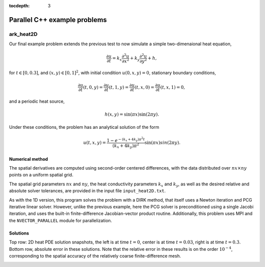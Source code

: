 ..
   Programmer(s): Daniel R. Reynolds @ SMU
   ----------------------------------------------------------------
   Copyright (c) 2013, Southern Methodist University.
   All rights reserved.
   For details, see the LICENSE file.
   ----------------------------------------------------------------

:tocdepth: 3


.. _parallel_cpp:

====================================
Parallel C++ example problems
====================================



.. _ark_heat2D:

ark_heat2D
======================================================================

Our final example problem extends the previous test to now simulate a
simple two-dimenaional heat equation, 

.. math::

   \frac{\partial u}{\partial t} = k_x \frac{\partial^2 u}{\partial x^2} 
                                 + k_y \frac{\partial^2 u}{\partial y^2} + h,

for :math:`t \in [0, 0.3]`, and :math:`(x,y) \in [0, 1]^2`, with initial
condition :math:`u(0,x,y) = 0`, stationary boundary conditions,

.. math::

   \frac{\partial u}{\partial t}(t,0,y) = \frac{\partial u}{\partial t}(t,1,y) = 
   \frac{\partial u}{\partial t}(t,x,0) = \frac{\partial u}{\partial t}(t,x,1) = 0,

and a periodic heat source,

.. math::

   h(x,y) = \sin(\pi x) \sin(2\pi y).
 
Under these conditions, the problem has an analytical solution of the
form 

.. math::

   u(t,x,y) = \frac{1 - e^{-(k_x+4k_y)\pi^2 t}}{(k_x+4k_y)\pi^2} \sin(\pi x) sin(2\pi y).


Numerical method
----------------

The spatial derivatives are computed using second-order 
centered differences, with the data distributed over :math:`nx\times
ny` points on a uniform spatial grid. 

The spatial grid parameters :math:`nx` and :math:`ny`, the heat
conductivity parameters :math:`k_x` and :math:`k_y`, as well as the
desired relative and absolute solver tolerances, are provided in the
input file ``input_heat2D.txt``. 
 
As with the 1D version, this program solves the problem with a DIRK
method, that itself uses a Newton iteration and PCG iterative linear
solver.  However, unlike the previous example, here the PCG solver is
preconditioned using a single Jacobi iteration, and uses the 
built-in finite-difference Jacobian-vector product routine.
Additionally, this problem uses MPI and the ``NVECTOR_PARALLEL``
module for parallelization.



..
   Routines
   --------

   We reproduce the relevant aspects of the ``main()`` routine, ODE RHS
   and preconditioner setup/solve and auxiliary helper routines here for 
   explanatory purposes (see the in-line comments for details;
   error-checking has been removed for brevity).


   Include files and function prototypes
   ^^^^^^^^^^^^^^^^^^^^^^^^^^^^^^^^^^^^^^^^

   .. code-block:: c++

      // Header files 
      #include <stdio.h>
      #include <iostream>
      #include <string.h>
      #include <stdlib.h>
      #include <math.h>
      #include "arkode/arkode.h"            // prototypes for ARKode fcts., consts. 
      #include "nvector/nvector_parallel.h" // parallel N_Vector types, fcts., macros 
      #include "arkode/arkode_pcg.h"        // prototype for ARKPcg solver 
      #include "sundials/sundials_types.h"  // def. of type 'realtype' 
      #include "mpi.h"                      // MPI header file

      using namespace std;

      // accessor macros between (x,y) location and 1D NVector array
      #define IDX(x,y,n) ((n)*(y)+(x))
      #define PI RCONST(3.1415926535897932)
      #define ONE RCONST(1.0)
      #define TWO RCONST(2.0)

      // user data structure 
      typedef struct {
	long int nx;          // global number of x grid points 
	long int ny;          // global number of y grid points
	long int is;          // global x indices of this subdomain
	long int ie;
	long int js;          // global y indices of this subdomain
	long int je;
	long int nxl;         // local number of x grid points 
	long int nyl;         // local number of y grid points 
	realtype dx;          // x-directional mesh spacing 
	realtype dy;          // y-directional mesh spacing 
	realtype kx;          // x-directional diffusion coefficient 
	realtype ky;          // y-directional diffusion coefficient 
	N_Vector h;           // heat source vector
	N_Vector d;           // inverse of Jacobian diagonal
	MPI_Comm comm;        // communicator object
	int myid;             // MPI process ID
	int nprocs;           // total number of MPI processes
	bool HaveBdry[2][2];  // flags denoting if on physical boundary
	realtype *Erecv;      // receive buffers for neighbor exchange
	realtype *Wrecv;
	realtype *Nrecv;
	realtype *Srecv;
	realtype *Esend;      // send buffers for neighbor exchange
	realtype *Wsend;
	realtype *Nsend;
	realtype *Ssend;
      } UserData;

      // User-supplied Functions Called by the Solver 
      static int f(realtype t, N_Vector y, N_Vector ydot, void *user_data);
      static int PSet(realtype t, N_Vector y, N_Vector fy, booleantype jok, 
		   booleantype *jcurPtr, realtype gamma, void *user_data,
		   N_Vector tmp1, N_Vector tmp2, N_Vector tmp3);
      static int PSol(realtype t, N_Vector y, N_Vector fy, N_Vector r, 
		   N_Vector z, realtype gamma, realtype delta, int lr, 
		   void *user_data, N_Vector tmp);

      // Private functions 
      static int InitUserData(UserData *udata);          // sets default values into UserData structure
      static int SetupDecomp(UserData *udata);           // sets up parallel decomposition
      static int Exchange(N_Vector y, UserData *udata);  // performs neighbor exchange
      static int FreeUserData(UserData *udata);          // frees memory allocated within UserData




   main()
   ^^^^^^^^^^^^^

   .. code-block:: c++

      int main(int argc, char* argv[]) {

	// general problem parameters 
	realtype T0 = RCONST(0.0);   // initial time 
	realtype Tf = RCONST(0.3);   // final time 
	int Nt = 20;                 // total number of output times 
	UserData *udata = NULL;
	realtype *data;
	long int N, Ntot, i, j;

	// general problem variables 
	int flag;                      // reusable error-checking flag 
	int myid;                      // MPI process ID
	N_Vector y = NULL;             // empty vector for storing solution 
	void *arkode_mem = NULL;       // empty ARKode memory structure 

	// initialize MPI
	MPI_Init(&argc, &argv);
	MPI_Comm_rank(MPI_COMM_WORLD, &myid);

	/* root process reads problem parameters from input file and 
	   broadcasts to other processes */
	double kx, ky, rtol_, atol_, dbuff[4];
	long int nx, ny, ibuff[2];
	if (myid == 0) {
	  FILE *FID;
	  FID = fopen("input_heat2D.txt","r");
	  flag = fscanf(FID,"nx = %li\n", &nx);
	  flag = fscanf(FID,"ny = %li\n", &ny);
	  flag = fscanf(FID,"kx = %lf\n", &kx);
	  flag = fscanf(FID,"ky = %lf\n", &ky);
	  flag = fscanf(FID,"rtol = %lf\n", &rtol_);
	  flag = fscanf(FID,"atol = %lf\n", &atol_);
	  fclose(FID);
	  ibuff[0] = nx;    // pack buffers
	  ibuff[1] = ny;
	  dbuff[0] = kx;
	  dbuff[1] = ky;
	  dbuff[2] = rtol_;
	  dbuff[3] = atol_;
	}
	// perform broadcast
	MPI_Bcast(ibuff, 2, MPI_LONG, 0, MPI_COMM_WORLD);
	MPI_Bcast(dbuff, 4, MPI_DOUBLE, 0, MPI_COMM_WORLD);
	nx = ibuff[0];       // unpack buffers
	ny = ibuff[1];
	kx = dbuff[0];
	ky = dbuff[1];
	rtol_ = dbuff[2];
	atol_ = dbuff[3];

	// convert input tolerances to realtype type 
	realtype rtol = rtol_;      // relative tolerance 
	realtype atol = atol_;      // absolute tolerance 

	// allocate and fill udata structure 
	udata = new UserData;
	InitUserData(udata);
	udata->nx = nx;
	udata->ny = ny;
	udata->kx = kx;
	udata->ky = ky;
	udata->dx = RCONST(1.0)/(1.0*nx-1.0);   // x mesh spacing 
	udata->dy = RCONST(1.0)/(1.0*ny-1.0);   // y mesh spacing 

	// Set up parallel decomposition
	SetupDecomp(udata);

	// Initial problem output 
	bool outproc = (udata->myid == 0);
	if (outproc) {
	  cout << "\n2D Heat PDE test problem:\n";
	  cout << "   nprocs = " << udata->nprocs << "\n";
	  cout << "   nx = " << udata->nx << "\n";
	  cout << "   ny = " << udata->ny << "\n";
	  cout << "   kx = " << udata->kx << "\n";
	  cout << "   ky = " << udata->ky << "\n";
	  cout << "   rtol = " << rtol << "\n";
	  cout << "   atol = " << atol << "\n";
	  cout << "   nxl (proc 0) = " << udata->nxl << "\n";
	  cout << "   nyl (proc 0) = " << udata->nyl << "\n\n";
	}

	// Initialize data structures 
	N = (udata->nxl)*(udata->nyl);
	Ntot = nx*ny;
	y = N_VNew_Parallel(udata->comm, N, Ntot);         // Create parallel vector for solution 
	N_VConst(0.0, y);                                  // Set initial conditions 
	udata->h = N_VNew_Parallel(udata->comm, N, Ntot);  // Create vector for heat source
	udata->d = N_VNew_Parallel(udata->comm, N, Ntot);  // Create vector for Jacobian diagonal
	arkode_mem = ARKodeCreate();                       // Create the solver memory 

	// fill in the heat source array
	data = N_VGetArrayPointer(udata->h);
	for (j=0; j<udata->nyl; j++)
	  for (i=0; i<udata->nxl; i++)
	    data[IDX(i,j,udata->nxl)] = sin(PI*(udata->is+i)*udata->dx) 
				      * sin(TWO*PI*(udata->js+j)*udata->dy);

	/* Call ARKodeInit to initialize the integrator memory and specify the
	   right-hand side function in y'=f(t,y), the inital time T0, and
	   the initial dependent variable vector y.  Note: since this
	   problem is fully implicit, we set f_E to NULL and f_I to f. */
	ARKodeInit(arkode_mem, NULL, f, T0, y);

	// Set routines 
	ARKodeSetUserData(arkode_mem, (void *) udata);   // Pass udata to user functions 
	ARKodeSetNonlinConvCoef(arkode_mem, 1.e-7);      // Update solver convergence coeff.
	ARKodeSStolerances(arkode_mem, rtol, atol);      // Specify tolerances 

	// Linear solver specification 
	ARKPcg(arkode_mem, 1, 20);                           // Specify the PCG solver 
	ARKSpilsSetPreconditioner(arkode_mem, PSet, PSol);   // Specify the Preconditoner

	// Each processor outputs subdomain information
	char outname[100];
	sprintf(outname, "heat2d_subdomain.%03i.txt", udata->myid);
	FILE *UFID = fopen(outname,"w");
	fprintf(UFID, "%li  %li  %li  %li  %li  %li\n", 
	     udata->nx, udata->ny, udata->is, udata->ie, udata->js, udata->je);
	fclose(UFID);

	// Open output streams for results, access data array 
	sprintf(outname, "heat2d.%03i.txt", udata->myid);
	UFID = fopen(outname,"w");
	data = N_VGetArrayPointer(y);

	// output initial condition to disk 
	for (i=0; i<N; i++)  fprintf(UFID," %.16e", data[i]);
	fprintf(UFID,"\n");

	/* Main time-stepping loop: calls ARKode to perform the integration, then
	   prints results.  Stops when the final time has been reached */
	realtype t = T0;
	realtype dTout = (Tf-T0)/Nt;
	realtype tout = T0+dTout;
	realtype urms = sqrt(N_VDotProd(y,y)/nx/ny);
	if (outproc) {
	  cout << "        t      ||u||_rms\n";
	  cout << "   ----------------------\n";
	  printf("  %10.6f  %10.6f\n", t, urms);
	}
	int iout;
	for (iout=0; iout<Nt; iout++) {

	  flag = ARKode(arkode_mem, tout, y, &t, ARK_NORMAL);         // call integrator 
	  urms = sqrt(N_VDotProd(y,y)/nx/ny);
	  if (outproc)  printf("  %10.6f  %10.6f\n", t, urms);        // print solution stats 
	  if (flag >= 0) {                                            // successful solve: update output time
	    tout += dTout;
	    tout = (tout > Tf) ? Tf : tout;
	  } else {                                                    // unsuccessful solve: break 
	    if (outproc)  
	   cerr << "Solver failure, stopping integration\n";
	    break;
	  }

	  // output results to disk 
	  for (i=0; i<N; i++)  fprintf(UFID," %.16e", data[i]);
	  fprintf(UFID,"\n");
	}
	if (outproc)  cout << "   ----------------------\n";
	fclose(UFID);

	// Print some final statistics 
	long int nst, nst_a, nfe, nfi, nsetups, nli, nJv, nlcf, nni, ncfn, netf, npe, nps;
	ARKodeGetNumSteps(arkode_mem, &nst);
	ARKodeGetNumStepAttempts(arkode_mem, &nst_a);
	ARKodeGetNumRhsEvals(arkode_mem, &nfe, &nfi);
	ARKodeGetNumLinSolvSetups(arkode_mem, &nsetups);
	ARKodeGetNumErrTestFails(arkode_mem, &netf);
	ARKodeGetNumNonlinSolvIters(arkode_mem, &nni);
	ARKodeGetNumNonlinSolvConvFails(arkode_mem, &ncfn);
	ARKSpilsGetNumLinIters(arkode_mem, &nli);
	ARKSpilsGetNumJtimesEvals(arkode_mem, &nJv);
	ARKSpilsGetNumConvFails(arkode_mem, &nlcf);
	ARKSpilsGetNumPrecEvals(arkode_mem, &npe);
	ARKSpilsGetNumPrecSolves(arkode_mem, &nps);

	if (outproc) {
	  cout << "\nFinal Solver Statistics:\n";
	  cout << "   Internal solver steps = " << nst << " (attempted = " << nst_a << ")\n";
	  cout << "   Total RHS evals:  Fe = " << nfe << ",  Fi = " << nfi << "\n";
	  cout << "   Total linear solver setups = " << nsetups << "\n";
	  cout << "   Total linear iterations = " << nli << "\n";
	  cout << "   Total number of Jacobian-vector products = " << nJv << "\n";
	  cout << "   Total number of Preconditioner setups = " << npe << "\n";
	  cout << "   Total number of Preconditioner solves = " << nps << "\n";
	  cout << "   Total number of linear solver convergence failures = " << nlcf << "\n";
	  cout << "   Total number of Newton iterations = " << nni << "\n";
	  cout << "   Total number of nonlinear solver convergence failures = " << ncfn << "\n";
	  cout << "   Total number of error test failures = " << netf << "\n";
	}

	// Clean up and return with successful completion 
	N_VDestroy_Parallel(y);       // Free vectors 
	N_VDestroy_Parallel(udata->h);
	N_VDestroy_Parallel(udata->d);
	FreeUserData(udata);          // Free user data 
	delete udata;        
	ARKodeFree(&arkode_mem);      // Free integrator memory 
	MPI_Finalize();               // Finalize MPI
	return 0;
      }




   f()
   ^^^^^^^^^^^^^

   .. code-block:: c++

      // f routine to compute the ODE RHS function f(t,y). 
      static int f(realtype t, N_Vector y, N_Vector ydot, void *user_data)
      {
	N_VConst(0.0, ydot);                           // Initialize ydot to zero 
	UserData *udata = (UserData *) user_data;      // access problem data 
	long int nxl = udata->nxl;                     // set variable shortcuts 
	long int nyl = udata->nyl;
	realtype kx = udata->kx;
	realtype ky = udata->ky;
	realtype dx = udata->dx;
	realtype dy = udata->dy;
	realtype *Y = N_VGetArrayPointer(y);           // access data arrays 
	realtype *Ydot = N_VGetArrayPointer(ydot);

	// Exchange boundary data with neighbors
	Exchange(y, udata);

	// iterate over subdomain interior, computing approximation to RHS
	realtype c1 = kx/dx/dx;
	realtype c2 = ky/dy/dy;
	realtype c3 = -TWO*(c1 + c2);
	long int i, j;
	for (j=1; j<nyl-1; j++)                        // diffusive terms
	  for (i=1; i<nxl-1; i++)
	    Ydot[IDX(i,j,nxl)] = c1*(Y[IDX(i-1,j,nxl)] + Y[IDX(i+1,j,nxl)])
			       + c2*(Y[IDX(i,j-1,nxl)] + Y[IDX(i,j+1,nxl)])
			       + c3*Y[IDX(i,j,nxl)];

	// iterate over subdomain boundaries (if not at overall domain boundary)
	if (!udata->HaveBdry[0][0]) {    // West face
	  i=0;
	  for (j=1; j<nyl-1; j++)  
	    Ydot[IDX(i,j,nxl)] = c1*(udata->Wrecv[j]   + Y[IDX(i+1,j,nxl)])
			       + c2*(Y[IDX(i,j-1,nxl)] + Y[IDX(i,j+1,nxl)])
			       + c3*Y[IDX(i,j,nxl)];
	}
	if (!udata->HaveBdry[0][1]) {    // East face
	  i=nxl-1;
	  for (j=1; j<nyl-1; j++)  
	    Ydot[IDX(i,j,nxl)] = c1*(Y[IDX(i-1,j,nxl)] + udata->Erecv[j])
			       + c2*(Y[IDX(i,j-1,nxl)] + Y[IDX(i,j+1,nxl)])
			       + c3*Y[IDX(i,j,nxl)];
	}
	if (!udata->HaveBdry[1][0]) {    // South face
	  j=0;
	  for (i=1; i<nxl-1; i++)  
	    Ydot[IDX(i,j,nxl)] = c1*(Y[IDX(i-1,j,nxl)] + Y[IDX(i+1,j,nxl)])
			       + c2*(udata->Srecv[i]   + Y[IDX(i,j+1,nxl)])
			       + c3*Y[IDX(i,j,nxl)];
	}
	if (!udata->HaveBdry[1][1]) {    // West face
	  j=nyl-1;
	  for (i=1; i<nxl-1; i++)  
	    Ydot[IDX(i,j,nxl)] = c1*(Y[IDX(i-1,j,nxl)] + Y[IDX(i+1,j,nxl)])
			       + c2*(Y[IDX(i,j-1,nxl)] + udata->Nrecv[i])
			       + c3*Y[IDX(i,j,nxl)];
	}
	if (!udata->HaveBdry[0][0] && !udata->HaveBdry[1][0]) {  // South-West corner
	  i = 0; 
	  j = 0;
	  Ydot[IDX(i,j,nxl)] = c1*(udata->Wrecv[j] + Y[IDX(i+1,j,nxl)])
			     + c2*(udata->Srecv[i] + Y[IDX(i,j+1,nxl)])
			     + c3*Y[IDX(i,j,nxl)];
	}
	if (!udata->HaveBdry[0][0] && !udata->HaveBdry[1][1]) {  // North-West corner
	  i = 0; 
	  j = nyl-1;
	  Ydot[IDX(i,j,nxl)] = c1*(udata->Wrecv[j]   + Y[IDX(i+1,j,nxl)])
			     + c2*(Y[IDX(i,j-1,nxl)] + udata->Nrecv[i])
			     + c3*Y[IDX(i,j,nxl)];
	}
	if (!udata->HaveBdry[0][1] && !udata->HaveBdry[1][0]) {  // South-East corner
	  i = nxl-1; 
	  j = 0;
	  Ydot[IDX(i,j,nxl)] = c1*(Y[IDX(i-1,j,nxl)] + udata->Erecv[j])
			     + c2*(udata->Srecv[i]   + Y[IDX(i,j+1,nxl)])
			     + c3*Y[IDX(i,j,nxl)];
	}
	if (!udata->HaveBdry[0][1] && !udata->HaveBdry[1][1]) {  // North-East corner
	  i = nxl-1; 
	  j = nyl-1;
	  Ydot[IDX(i,j,nxl)] = c1*(Y[IDX(i-1,j,nxl)] + udata->Erecv[j])
			     + c2*(Y[IDX(i,j-1,nxl)] + udata->Nrecv[i])
			     + c3*Y[IDX(i,j,nxl)];
	}

	// add in heat source
	N_VLinearSum(1.0, ydot, 1.0, udata->h, ydot);
	return 0;                                      // Return with success 
      }





   Pset()
   ^^^^^^^^^^^^^

   .. code-block:: c++

      // Preconditioner setup routine (fills inverse of Jacobian diagonal)
      static int PSet(realtype t, N_Vector y, N_Vector fy, booleantype jok, 
		   booleantype *jcurPtr, realtype gamma, void *user_data,
		   N_Vector tmp1, N_Vector tmp2, N_Vector tmp3)
      {
	UserData *udata = (UserData *) user_data;      // variable shortcuts 
	realtype kx = udata->kx;
	realtype ky = udata->ky;
	realtype dx = udata->dx;
	realtype dy = udata->dy;
	realtype *diag = N_VGetArrayPointer(tmp1);  // access data arrays 
	if (check_flag((void *) diag, "N_VGetArrayPointer", 0)) return -1;

	// set all entries of tmp1 to the diagonal values of interior
	// (since boundary RHS is 0, set boundary diagonals to the same)
	realtype c = ONE + gamma*TWO*(kx/dx/dx + ky/dy/dy);
	N_VConst(c, tmp1);
	N_VInv(tmp1, udata->d);      // set d to inverse of diagonal
	return 0;                    // Return with success 
      }




   Psol()
   ^^^^^^^^^^^^^

   .. code-block:: c++

      // Preconditioner solve routine
      static int PSol(realtype t, N_Vector y, N_Vector fy, N_Vector r, 
		   N_Vector z, realtype gamma, realtype delta, int lr, 
		   void *user_data, N_Vector tmp)
      {
	UserData *udata = (UserData *) user_data;  // access user_data structure
	N_VProd(r, udata->d, z);                   // perform Jacobi iteration
	return 0;                                  // Return with success 
      }




   Helper functions
   ^^^^^^^^^^^^^^^^^^^

   .. code-block:: c++

      // Set up parallel decomposition
      static int SetupDecomp(UserData *udata)
      {
	// check that this has not been called before
	if (udata->Erecv != NULL || udata->Wrecv != NULL || 
	    udata->Srecv != NULL || udata->Nrecv != NULL) {
	  cerr << "SetupDecomp warning: parallel decomposition already set up\n";
	  return 1;
	}

	// get suggested parallel decomposition
	int dims[] = {0, 0};
	MPI_Comm_size(MPI_COMM_WORLD, &(udata->nprocs));
	MPI_Dims_create(udata->nprocs, 2, dims);

	// set up 2D Cartesian communicator
	int periods[] = {0, 0};
	MPI_Cart_create(MPI_COMM_WORLD, 2, dims, periods, 0, &(udata->comm));
	MPI_Comm_rank(udata->comm, &(udata->myid));

	// determine local extents
	int coords[2];
	MPI_Cart_get(udata->comm, 2, dims, periods, coords);
	udata->is = (udata->nx)*(coords[0])/(dims[0]);
	udata->ie = (udata->nx)*(coords[0]+1)/(dims[0])-1;
	udata->js = (udata->ny)*(coords[1])/(dims[1]);
	udata->je = (udata->ny)*(coords[1]+1)/(dims[1])-1;
	udata->nxl = (udata->ie)-(udata->is)+1;
	udata->nyl = (udata->je)-(udata->js)+1;

	// determine if I have neighbors, and allocate exchange buffers
	udata->HaveBdry[0][0] = (udata->is == 0);
	udata->HaveBdry[0][1] = (udata->ie == udata->nx-1);
	udata->HaveBdry[1][0] = (udata->js == 0);
	udata->HaveBdry[1][1] = (udata->je == udata->ny-1);
	if (!udata->HaveBdry[0][0]) {
	  udata->Wrecv = new realtype[udata->nyl];
	  udata->Wsend = new realtype[udata->nyl];
	}
	if (!udata->HaveBdry[0][1]) {
	  udata->Erecv = new realtype[udata->nyl];
	  udata->Esend = new realtype[udata->nyl];
	}
	if (!udata->HaveBdry[1][0]) {
	  udata->Srecv = new realtype[udata->nxl];
	  udata->Ssend = new realtype[udata->nxl];
	}
	if (!udata->HaveBdry[1][1]) {
	  udata->Nrecv = new realtype[udata->nxl];
	  udata->Nsend = new realtype[udata->nxl];
	}

	return 0;     // return with success flag
      }

      // Perform neighbor exchange
      static int Exchange(N_Vector y, UserData *udata)
      {
	// local variables
	MPI_Request reqSW, reqSE, reqSS, reqSN, reqRW, reqRE, reqRS, reqRN;
	MPI_Status stat;
	int i, ipW=-1, ipE=-1, ipS=-1, ipN=-1;
	int coords[2], dims[2], periods[2], nbcoords[2];
	int nyl = udata->nyl;
	int nxl = udata->nxl;

	// access data array
	realtype *Y = N_VGetArrayPointer(y);
	if (check_flag((void *) Y, "N_VGetArrayPointer", 0)) return -1;

	// MPI equivalent of realtype type
      #if defined(SUNDIALS_SINGLE_PRECISION)
      #define REALTYPE_MPI_TYPE MPI_FLOAT
      #elif defined(SUNDIALS_DOUBLE_PRECISION)
      #define REALTYPE_MPI_TYPE MPI_DOUBLE
      #elif defined(SUNDIALS_EXTENDED_PRECISION)
      #define REALTYPE_MPI_TYPE MPI_LONG_DOUBLE
      #endif

	// MPI neighborhood information
	MPI_Cart_get(udata->comm, 2, dims, periods, coords);
	if (!udata->HaveBdry[0][0]) {
	  nbcoords[0] = coords[0]-1; 
	  nbcoords[1] = coords[1];
	  MPI_Cart_rank(udata->comm, nbcoords, &ipW);
	}
	if (!udata->HaveBdry[0][1]) {
	  nbcoords[0] = coords[0]+1; 
	  nbcoords[1] = coords[1];
	  MPI_Cart_rank(udata->comm, nbcoords, &ipE);
	}
	if (!udata->HaveBdry[1][0]) {
	  nbcoords[0] = coords[0]; 
	  nbcoords[1] = coords[1]-1;
	  MPI_Cart_rank(udata->comm, nbcoords, &ipS);
	}
	if (!udata->HaveBdry[1][1]) {
	  nbcoords[0] = coords[0]; 
	  nbcoords[1] = coords[1]+1;
	  MPI_Cart_rank(udata->comm, nbcoords, &ipN);
	}

	// open Irecv buffers
	if (!udata->HaveBdry[0][0]) {
	  MPI_Irecv(udata->Wrecv, udata->nyl, REALTYPE_MPI_TYPE, ipW,
			 MPI_ANY_TAG, udata->comm, &reqRW);
	}
	if (!udata->HaveBdry[0][1]) {
	  MPI_Irecv(udata->Erecv, udata->nyl, REALTYPE_MPI_TYPE, ipE,
			 MPI_ANY_TAG, udata->comm, &reqRE);
	}
	if (!udata->HaveBdry[1][0]) {
	  MPI_Irecv(udata->Srecv, udata->nxl, REALTYPE_MPI_TYPE, ipS,
			 MPI_ANY_TAG, udata->comm, &reqRS);
	}
	if (!udata->HaveBdry[1][1]) {
	  MPI_Irecv(udata->Nrecv, udata->nxl, REALTYPE_MPI_TYPE, ipN,
			 MPI_ANY_TAG, udata->comm, &reqRN);
	}

	// send data
	if (!udata->HaveBdry[0][0]) {
	  for (i=0; i<nyl; i++)  udata->Wsend[i] = Y[IDX(0,i,nxl)];
	  MPI_Isend(udata->Wsend, udata->nyl, REALTYPE_MPI_TYPE, ipW, 0,
		    udata->comm, &reqSW);
	}
	if (!udata->HaveBdry[0][1]) {
	  for (i=0; i<nyl; i++)  udata->Esend[i] = Y[IDX(nxl-1,i,nxl)];
	  MPI_Isend(udata->Esend, udata->nyl, REALTYPE_MPI_TYPE, ipE, 1,
		    udata->comm, &reqSE);
	}
	if (!udata->HaveBdry[1][0]) {
	  for (i=0; i<nxl; i++)  udata->Ssend[i] = Y[IDX(i,0,nxl)];
	  MPI_Isend(udata->Ssend, udata->nxl, REALTYPE_MPI_TYPE, ipS, 2,
		    udata->comm, &reqSS);
	}
	if (!udata->HaveBdry[1][1]) {
	  for (i=0; i<nxl; i++)  udata->Nsend[i] = Y[IDX(i,nyl-1,nxl)];
	  MPI_Isend(udata->Nsend, udata->nxl, REALTYPE_MPI_TYPE, ipN, 3,
		    udata->comm, &reqSN);
	}

	// wait for messages to finish
	if (!udata->HaveBdry[0][0]) {
	  MPI_Wait(&reqRW, &stat);
	  MPI_Wait(&reqSW, &stat);
	}
	if (!udata->HaveBdry[0][1]) {
	  MPI_Wait(&reqRE, &stat);
	  MPI_Wait(&reqSE, &stat);
	}
	if (!udata->HaveBdry[1][0]) {
	  MPI_Wait(&reqRS, &stat);
	  MPI_Wait(&reqSS, &stat);
	}
	if (!udata->HaveBdry[1][1]) {
	  MPI_Wait(&reqRN, &stat);
	  MPI_Wait(&reqSN, &stat);
	}

	return 0;     // return with success flag
      }

      // Initialize memory allocated within Userdata
      static int InitUserData(UserData *udata)
      {
	udata->nx = 0;
	udata->ny = 0;
	udata->is = 0;
	udata->ie = 0;  
	udata->js = 0;
	udata->je = 0;  
	udata->nxl = 0;
	udata->nyl = 0;
	udata->dx = 0.0;
	udata->dy = 0.0;
	udata->kx = 0.0;
	udata->ky = 0.0;
	udata->h = NULL;
	udata->d = NULL;
	udata->comm = MPI_COMM_WORLD;
	udata->myid = 0;
	udata->nprocs = 0;
	udata->HaveBdry[0][0] = 1;
	udata->HaveBdry[0][1] = 1;
	udata->HaveBdry[1][0] = 1;
	udata->HaveBdry[1][1] = 1;
	udata->Erecv = NULL;
	udata->Wrecv = NULL;
	udata->Nrecv = NULL;
	udata->Srecv = NULL;
	udata->Esend = NULL;
	udata->Wsend = NULL;
	udata->Nsend = NULL;
	udata->Ssend = NULL;

	return 0;     // return with success flag
      }

      // Free memory allocated within Userdata
      static int FreeUserData(UserData *udata)
      {
	// free exchange buffers
	if (udata->Wrecv != NULL)  delete[] udata->Wrecv;
	if (udata->Wsend != NULL)  delete[] udata->Wsend;
	if (udata->Erecv != NULL)  delete[] udata->Erecv;
	if (udata->Esend != NULL)  delete[] udata->Esend;
	if (udata->Srecv != NULL)  delete[] udata->Srecv;
	if (udata->Ssend != NULL)  delete[] udata->Ssend;
	if (udata->Nrecv != NULL)  delete[] udata->Nrecv;
	if (udata->Nsend != NULL)  delete[] udata->Nsend;

	return 0;     // return with success flag
      }


   


Solutions
---------

Top row: 2D heat PDE solution snapshots, the left is at time :math:`t=0`,
center is at time :math:`t=0.03`, right is at time :math:`t=0.3`.
Bottom row, absolute error in these solutions.  Note that the relative
error in these results is on the order :math:`10^{-4}`, corresponding
to the spatial accuracy of the relatively coarse finite-difference mesh.


.. image:: figs/plot-ark_heat2d_1.png
   :width: 30 %
.. image:: figs/plot-ark_heat2d_2.png
   :width: 30 %
.. image:: figs/plot-ark_heat2d_3.png
   :width: 30 %

.. image:: figs/plot-ark_heat2d_err_1.png
   :width: 30 %
.. image:: figs/plot-ark_heat2d_err_2.png
   :width: 30 %
.. image:: figs/plot-ark_heat2d_err_3.png
   :width: 30 %




